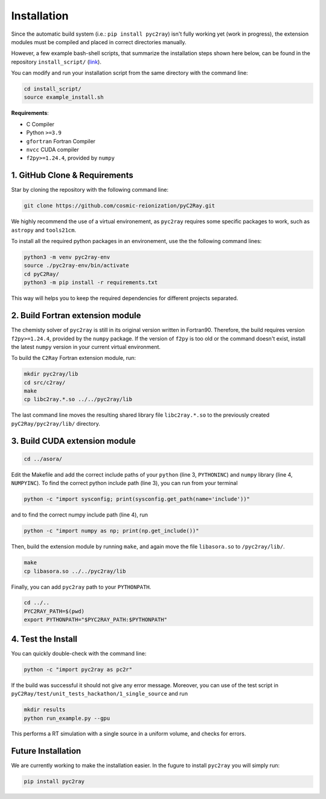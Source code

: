 Installation
============

Since the automatic build system (i.e.: ``pip install pyc2ray``) isn't fully working yet (work in progress), the extension modules must be compiled and placed in correct directories manually.

However, a few example bash-shell scripts, that summarize the installation steps shown here below, can be found in the repository ``install_script/`` (link_).

You can modify and run your installation script from the same directory with the command line:

.. code-block:: bash

        cd install_script/
        source example_install.sh

.. _link: https://github.com/cosmic-reionization/pyC2Ray/tree/main/install_scripts

**Requirements**:

- C Compiler
- Python ``>=3.9``
- ``gfortran`` Fortran Compiler
- ``nvcc`` CUDA compiler
- ``f2py>=1.24.4``, provided by ``numpy``


1. GitHub Clone & Requirements
""""""""""""""""""""""""""""""""""""""""
Star by cloning the repository with the following command line:

.. code-block:: bash

        git clone https://github.com/cosmic-reionization/pyC2Ray.git

We highly recommend the use of a virtual environement, as ``pyc2ray`` requires some specific packages to work, such as ``astropy`` and ``tools21cm``. 

To install all the required python packages in an environement, use the the following command lines:

.. code-block:: bash
        
        python3 -m venv pyc2ray-env
        source ./pyc2ray-env/bin/activate
        cd pyC2Ray/
        python3 -m pip install -r requirements.txt

This way will helps you to keep the required dependencies for different projects separated.

2. Build Fortran extension module
""""""""""""""""""""""""""""""""""""""""
The chemisty solver of ``pyc2ray`` is still in its original version written in Fortran90. Therefore, the build requires version ``f2py>=1.24.4``, provided by the ``numpy`` package. If the version of ``f2py`` is too old or the command doesn't exist, install the latest ``numpy`` version in your current virtual environment. 

To build the ``C2Ray`` Fortran extension module, run:

.. code-block:: bash

        mkdir pyc2ray/lib
        cd src/c2ray/
        make
        cp libc2ray.*.so ../../pyc2ray/lib

The last command line moves the resulting shared library file ``libc2ray.*.so`` to the previously created ``pyC2Ray/pyc2ray/lib/`` directory.

3. Build CUDA extension module
"""""""""""""""""""""""""""""""""""""
.. code-block:: bash
        
        cd ../asora/

Edit the Makefile and add the correct include paths of your ``python``  (line 3, ``PYTHONINC``) and ``numpy`` library (line 4, ``NUMPYINC``). To find the correct python include path (line 3), you can run from your terminal

.. code-block:: bash
        
        python -c "import sysconfig; print(sysconfig.get_path(name='include'))"

and to find the correct numpy include path (line 4), run

.. code-block:: bash
        
        python -c "import numpy as np; print(np.get_include())"

Then, build the extension module by running ``make``, and again move the file ``libasora.so`` to ``/pyc2ray/lib/``.

.. code-block:: bash
        
        make
        cp libasora.so ../../pyc2ray/lib

Finally, you can add ``pyc2ray`` path to your ``PYTHONPATH``.

.. code-block:: bash
        
        cd ../..
        PYC2RAY_PATH=$(pwd)
        export PYTHONPATH="$PYC2RAY_PATH:$PYTHONPATH"

4. Test the Install
"""""""""""""""""""
You can quickly double-check with the command line:

.. code-block:: bash
        
        python -c "import pyc2ray as pc2r"

If the build was successful it should not give any error message. Moreover, you can use of the test script in ``pyC2Ray/test/unit_tests_hackathon/1_single_source`` and run

.. code-block:: bash
        
        mkdir results
        python run_example.py --gpu

This performs a RT simulation with a single source in a uniform volume, and checks for errors.


Future Installation
"""""""""""""""""""
We are currently working to make the installation easier. In the fugure to install ``pyc2ray`` you will simply run:

.. code-block:: bash

        pip install pyc2ray
